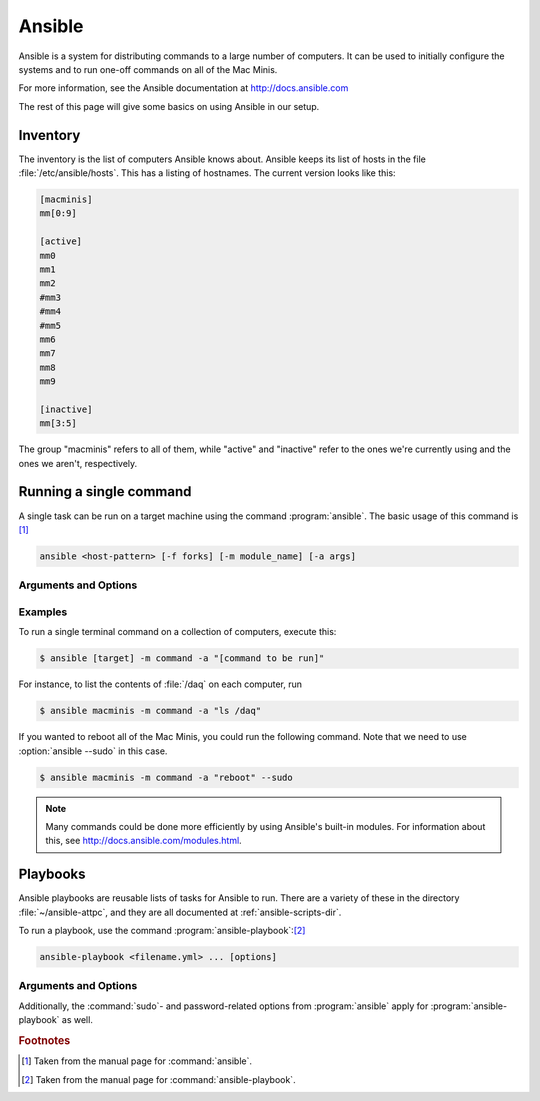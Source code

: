 Ansible
=======

Ansible is a system for distributing commands to a large number of computers. It can be used to initially configure the systems and to run one-off commands on all of the Mac Minis.

For more information, see the Ansible documentation at http://docs.ansible.com

The rest of this page will give some basics on using Ansible in our setup.

..  _ansible-inventory:

Inventory
---------

The inventory is the list of computers Ansible knows about. Ansible keeps its list of hosts in the file :file:`/etc/ansible/hosts`. This has a listing of hostnames. The current version looks like this:

..  code-block:: ini

	[macminis]
	mm[0:9]

	[active]
	mm0
	mm1
	mm2
	#mm3
	#mm4
	#mm5
	mm6
	mm7
	mm8
	mm9

	[inactive]
	mm[3:5]

The group "macminis" refers to all of them, while "active" and "inactive" refer to the ones we're currently using and the ones we aren't, respectively.

..  _ansible-command:

Running a single command
------------------------

A single task can be run on a target machine using the command :program:`ansible`. The basic usage of this command is [#f1]_

..  code-block:: bash

	ansible <host-pattern> [-f forks] [-m module_name] [-a args]

Arguments and Options
+++++++++++++++++++++

..  program:: ansible

..  option:: host-pattern

	The hosts to run the command on. This should be an element of the inventory file (see :ref:`ansible-inventory`).

..	option:: -f forks

	Specifies the degree of parallelism. The default is 5.

..  option:: -m module_name

    Runs the specified module. Some examples are "command" or "shell". See http://docs.ansible.com/modules.html for a full list.

..	option:: -a args

	The arguments to be passed to the module. These should be given in quotes.

..  option:: -s, --sudo

	Uses :command:`sudo` to elevate privileges on the target machine

..  option:: -k, --ask-pass

	Ask for an SSH password instead of using public key authentication. This is useful when setting up a computer for the first time.

.. 	option:: -v, --verbose

	Gives more verbose output. Can be used a number of times. This is useful for debugging.

Examples
++++++++

To run a single terminal command on a collection of computers, execute this:

..	code-block:: bash
	
	$ ansible [target] -m command -a "[command to be run]"

For instance, to list the contents of :file:`/daq` on each computer, run

..  code-block:: bash

	$ ansible macminis -m command -a "ls /daq"

If you wanted to reboot all of the Mac Minis, you could run the following command. Note that we need to use :option:`ansible --sudo` in this case.

..  code-block:: bash

	$ ansible macminis -m command -a "reboot" --sudo

..  note::
	
	Many commands could be done more efficiently by using Ansible's built-in modules. For information about this, see http://docs.ansible.com/modules.html.

Playbooks
---------

Ansible playbooks are reusable lists of tasks for Ansible to run. There are a variety of these in the directory :file:`~/ansible-attpc`, and they are all documented at :ref:`ansible-scripts-dir`.

To run a playbook, use the command :program:`ansible-playbook`:[#f2]_

..  code-block:: bash

	ansible-playbook <filename.yml> ... [options]

Arguments and Options
+++++++++++++++++++++

..  program:: ansible-playbook

..  option:: filename.yml

	The Ansible playbook file(s) to run. 

..  option:: -f num

	The degree of parallelism to use. The default is 5.

..  option:: -l subset

	Limit the execution to a subset of the hosts specified in the playbook file. 

Additionally, the :command:`sudo`- and password-related options from :program:`ansible` apply for :program:`ansible-playbook` as well.

..  rubric:: Footnotes

..  [#f1] Taken from the manual page for :command:`ansible`.
..  [#f2] Taken from the manual page for :command:`ansible-playbook`.